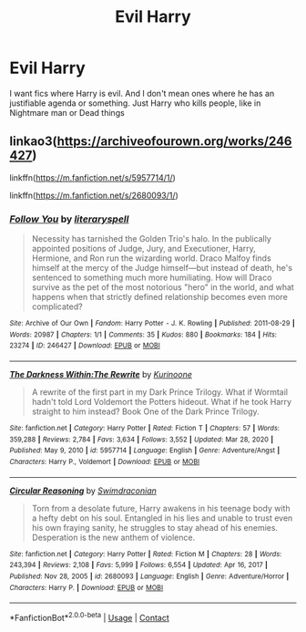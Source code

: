 #+TITLE: Evil Harry

* Evil Harry
:PROPERTIES:
:Author: AntisocialNyx
:Score: 10
:DateUnix: 1620397573.0
:DateShort: 2021-May-07
:FlairText: Request
:END:
I want fics where Harry is evil. And I don't mean ones where he has an justifiable agenda or something. Just Harry who kills people, like in Nightmare man or Dead things


** linkao3([[https://archiveofourown.org/works/246427]])

linkffn([[https://m.fanfiction.net/s/5957714/1/]])

linkffn([[https://m.fanfiction.net/s/2680093/1/]])
:PROPERTIES:
:Author: sweetaznsugar
:Score: 1
:DateUnix: 1620418885.0
:DateShort: 2021-May-08
:END:

*** [[https://archiveofourown.org/works/246427][*/Follow You/*]] by [[https://www.archiveofourown.org/users/literaryspell/pseuds/literaryspell][/literaryspell/]]

#+begin_quote
  Necessity has tarnished the Golden Trio's halo. In the publically appointed positions of Judge, Jury, and Executioner, Harry, Hermione, and Ron run the wizarding world. Draco Malfoy finds himself at the mercy of the Judge himself---but instead of death, he's sentenced to something much more humiliating. How will Draco survive as the pet of the most notorious "hero" in the world, and what happens when that strictly defined relationship becomes even more complicated?
#+end_quote

^{/Site/:} ^{Archive} ^{of} ^{Our} ^{Own} ^{*|*} ^{/Fandom/:} ^{Harry} ^{Potter} ^{-} ^{J.} ^{K.} ^{Rowling} ^{*|*} ^{/Published/:} ^{2011-08-29} ^{*|*} ^{/Words/:} ^{20987} ^{*|*} ^{/Chapters/:} ^{1/1} ^{*|*} ^{/Comments/:} ^{35} ^{*|*} ^{/Kudos/:} ^{880} ^{*|*} ^{/Bookmarks/:} ^{184} ^{*|*} ^{/Hits/:} ^{23274} ^{*|*} ^{/ID/:} ^{246427} ^{*|*} ^{/Download/:} ^{[[https://archiveofourown.org/downloads/246427/Follow%20You.epub?updated_at=1529927533][EPUB]]} ^{or} ^{[[https://archiveofourown.org/downloads/246427/Follow%20You.mobi?updated_at=1529927533][MOBI]]}

--------------

[[https://www.fanfiction.net/s/5957714/1/][*/The Darkness Within:The Rewrite/*]] by [[https://www.fanfiction.net/u/1034541/Kurinoone][/Kurinoone/]]

#+begin_quote
  A rewrite of the first part in my Dark Prince Trilogy. What if Wormtail hadn't told Lord Voldemort the Potters hideout. What if he took Harry straight to him instead? Book One of the Dark Prince Trilogy.
#+end_quote

^{/Site/:} ^{fanfiction.net} ^{*|*} ^{/Category/:} ^{Harry} ^{Potter} ^{*|*} ^{/Rated/:} ^{Fiction} ^{T} ^{*|*} ^{/Chapters/:} ^{57} ^{*|*} ^{/Words/:} ^{359,288} ^{*|*} ^{/Reviews/:} ^{2,784} ^{*|*} ^{/Favs/:} ^{3,634} ^{*|*} ^{/Follows/:} ^{3,552} ^{*|*} ^{/Updated/:} ^{Mar} ^{28,} ^{2020} ^{*|*} ^{/Published/:} ^{May} ^{9,} ^{2010} ^{*|*} ^{/id/:} ^{5957714} ^{*|*} ^{/Language/:} ^{English} ^{*|*} ^{/Genre/:} ^{Adventure/Angst} ^{*|*} ^{/Characters/:} ^{Harry} ^{P.,} ^{Voldemort} ^{*|*} ^{/Download/:} ^{[[http://www.ff2ebook.com/old/ffn-bot/index.php?id=5957714&source=ff&filetype=epub][EPUB]]} ^{or} ^{[[http://www.ff2ebook.com/old/ffn-bot/index.php?id=5957714&source=ff&filetype=mobi][MOBI]]}

--------------

[[https://www.fanfiction.net/s/2680093/1/][*/Circular Reasoning/*]] by [[https://www.fanfiction.net/u/513750/Swimdraconian][/Swimdraconian/]]

#+begin_quote
  Torn from a desolate future, Harry awakens in his teenage body with a hefty debt on his soul. Entangled in his lies and unable to trust even his own fraying sanity, he struggles to stay ahead of his enemies. Desperation is the new anthem of violence.
#+end_quote

^{/Site/:} ^{fanfiction.net} ^{*|*} ^{/Category/:} ^{Harry} ^{Potter} ^{*|*} ^{/Rated/:} ^{Fiction} ^{M} ^{*|*} ^{/Chapters/:} ^{28} ^{*|*} ^{/Words/:} ^{243,394} ^{*|*} ^{/Reviews/:} ^{2,108} ^{*|*} ^{/Favs/:} ^{5,999} ^{*|*} ^{/Follows/:} ^{6,554} ^{*|*} ^{/Updated/:} ^{Apr} ^{16,} ^{2017} ^{*|*} ^{/Published/:} ^{Nov} ^{28,} ^{2005} ^{*|*} ^{/id/:} ^{2680093} ^{*|*} ^{/Language/:} ^{English} ^{*|*} ^{/Genre/:} ^{Adventure/Horror} ^{*|*} ^{/Characters/:} ^{Harry} ^{P.} ^{*|*} ^{/Download/:} ^{[[http://www.ff2ebook.com/old/ffn-bot/index.php?id=2680093&source=ff&filetype=epub][EPUB]]} ^{or} ^{[[http://www.ff2ebook.com/old/ffn-bot/index.php?id=2680093&source=ff&filetype=mobi][MOBI]]}

--------------

*FanfictionBot*^{2.0.0-beta} | [[https://github.com/FanfictionBot/reddit-ffn-bot/wiki/Usage][Usage]] | [[https://www.reddit.com/message/compose?to=tusing][Contact]]
:PROPERTIES:
:Author: FanfictionBot
:Score: 1
:DateUnix: 1620418909.0
:DateShort: 2021-May-08
:END:
